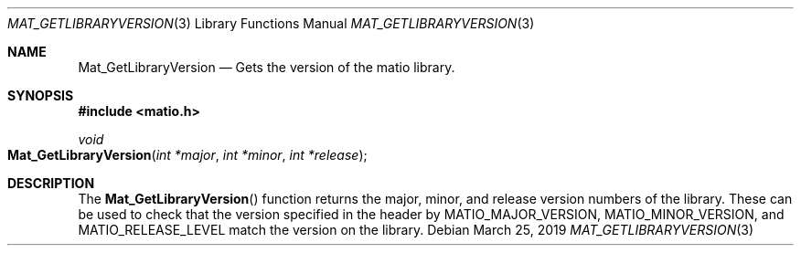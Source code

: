 .\" Copyright (c) 2012-2019, Christopher C. Hulbert
.\" All rights reserved.
.\"
.\" Redistribution and use in source and binary forms, with or without
.\" modification, are permitted provided that the following conditions are met:
.\"
.\" 1. Redistributions of source code must retain the above copyright notice, this
.\"    list of conditions and the following disclaimer.
.\"
.\" 2. Redistributions in binary form must reproduce the above copyright notice,
.\"    this list of conditions and the following disclaimer in the documentation
.\"    and/or other materials provided with the distribution.
.\"
.\" THIS SOFTWARE IS PROVIDED BY THE COPYRIGHT HOLDERS AND CONTRIBUTORS "AS IS"
.\" AND ANY EXPRESS OR IMPLIED WARRANTIES, INCLUDING, BUT NOT LIMITED TO, THE
.\" IMPLIED WARRANTIES OF MERCHANTABILITY AND FITNESS FOR A PARTICULAR PURPOSE ARE
.\" DISCLAIMED. IN NO EVENT SHALL THE COPYRIGHT HOLDER OR CONTRIBUTORS BE LIABLE
.\" FOR ANY DIRECT, INDIRECT, INCIDENTAL, SPECIAL, EXEMPLARY, OR CONSEQUENTIAL
.\" DAMAGES (INCLUDING, BUT NOT LIMITED TO, PROCUREMENT OF SUBSTITUTE GOODS OR
.\" SERVICES; LOSS OF USE, DATA, OR PROFITS; OR BUSINESS INTERRUPTION) HOWEVER
.\" CAUSED AND ON ANY THEORY OF LIABILITY, WHETHER IN CONTRACT, STRICT LIABILITY,
.\" OR TORT (INCLUDING NEGLIGENCE OR OTHERWISE) ARISING IN ANY WAY OUT OF THE USE
.\" OF THIS SOFTWARE, EVEN IF ADVISED OF THE POSSIBILITY OF SUCH DAMAGE.
.\"
.Dd March 25, 2019
.Dt MAT_GETLIBRARYVERSION 3
.Os
.Sh NAME
.Nm Mat_GetLibraryVersion
.Nd Gets the version of the matio library.
.Sh SYNOPSIS
.Fd #include <matio.h>
.Ft void
.Fo Mat_GetLibraryVersion
.Fa "int *major"
.Fa "int *minor"
.Fa "int *release"
.Fc
.Sh DESCRIPTION
The
.Fn Mat_GetLibraryVersion
function returns the major, minor, and release version numbers of the library.
These can be used to check that the version specified in the header by
.Dv MATIO_MAJOR_VERSION,
.Dv MATIO_MINOR_VERSION,
and
.Dv MATIO_RELEASE_LEVEL
match the version on the library.

